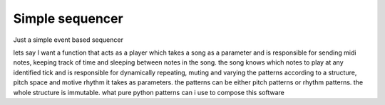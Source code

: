 Simple sequencer
----------------

Just a simple event based sequencer

lets say I want a function that acts as a player which takes a song as a parameter and is responsible for sending midi notes, keeping track of time and sleeping between notes in the song. the song knows which notes to play at any identified tick and is responsible for dynamically repeating, muting and varying the patterns according to a structure, pitch space and motive rhythm it takes as parameters. the patterns can be either pitch patterns or rhythm patterns. the whole structure is immutable. what pure python patterns can i use to compose this software